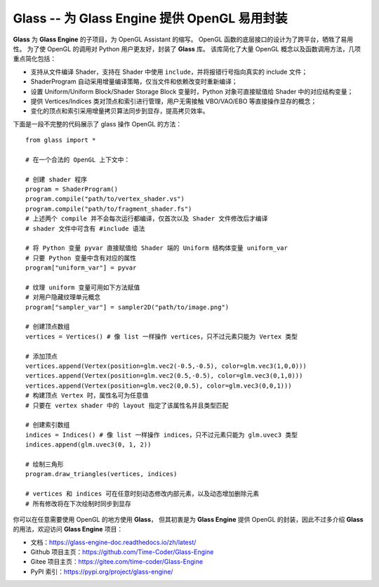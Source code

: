 Glass -- 为 Glass Engine 提供 OpenGL 易用封装
================================================================

**Glass** 为 **Glass Engine** 的子项目，为 OpenGL Assistant 的缩写。
OpenGL 函数的底层接口的设计为了跨平台，牺牲了易用性。
为了使 OpenGL 的调用对 Python 用户更友好，封装了 **Glass** 库。
该库简化了大量 OpenGL 概念以及函数调用方法，几项重点简化包括：

- 支持从文件编译 Shader，支持在 Shader 中使用 ``include``，并将报错行号指向真实的 include 文件；
- ShaderProgram 自动采用增量编译策略，仅当文件和依赖改变时重新编译；
- 设置 Uniform/Uniform Block/Shader Storage Block 变量时，Python 对象可直接赋值给 Shader 中的对应结构变量；
- 提供 Vertices/Indices 类对顶点和索引进行管理，用户无需接触 VBO/VAO/EBO 等直接操作显存的概念；
- 变化的顶点和索引采用增量拷贝算法同步到显存，提高拷贝效率。

下面是一段不完整的代码展示了 glass 操作 OpenGL 的方法：

.. highlight:: python3

::

    from glass import *

    # 在一个合法的 OpenGL 上下文中：

    # 创建 shader 程序
    program = ShaderProgram()
    program.compile("path/to/vertex_shader.vs")
    program.compile("path/to/fragment_shader.fs")
    # 上述两个 compile 并不会每次运行都编译，仅首次以及 Shader 文件修改后才编译
    # shader 文件中可含有 #include 语法

    # 将 Python 变量 pyvar 直接赋值给 Shader 端的 Uniform 结构体变量 uniform_var
    # 只要 Python 变量中含有对应的属性
    program["uniform_var"] = pyvar

    # 纹理 uniform 变量可用如下方法赋值
    # 对用户隐藏纹理单元概念
    program["sampler_var"] = sampler2D("path/to/image.png")

    # 创建顶点数组
    vertices = Vertices() # 像 list 一样操作 vertices，只不过元素只能为 Vertex 类型

    # 添加顶点
    vertices.append(Vertex(position=glm.vec2(-0.5,-0.5), color=glm.vec3(1,0,0)))
    vertices.append(Vertex(position=glm.vec2(0.5,-0.5), color=glm.vec3(0,1,0)))
    vertices.append(Vertex(position=glm.vec2(0,0.5), color=glm.vec3(0,0,1)))
    # 构建顶点 Vertex 时，属性名可为任意值
    # 只要在 vertex shader 中的 layout 指定了该属性名并且类型匹配

    # 创建索引数组
    indices = Indices() # 像 list 一样操作 indices，只不过元素只能为 glm.uvec3 类型
    indices.append(glm.uvec3(0, 1, 2))

    # 绘制三角形
    program.draw_triangles(vertices, indices)

    # vertices 和 indices 可在任意时刻动态修改内部元素，以及动态增加删除元素
    # 所有修改将在下次绘制时同步到显存

你可以在任意需要使用 OpenGL 的地方使用 **Glass**，
但其初衷是为 **Glass Engine** 提供 OpenGL 的封装，因此不过多介绍 **Glass** 的用法，欢迎访问 **Glass Engine** 项目：

- 文档：https://glass-engine-doc.readthedocs.io/zh/latest/
- Github 项目主页：https://github.com/Time-Coder/Glass-Engine
- Gitee 项目主页：https://gitee.com/time-coder/Glass-Engine
- PyPI 索引：https://pypi.org/project/glass-engine/
